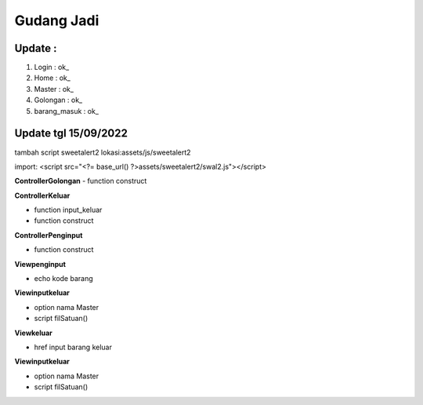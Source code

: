 ###################
Gudang Jadi
###################

*******************
Update :
*******************
1. Login           : ok_
2. Home            : ok_
3. Master          : ok_
4. Golongan        : ok_
5. barang_masuk    : ok_

*******************
Update tgl 15/09/2022
*******************
tambah script sweetalert2 lokasi:assets/js/sweetalert2

import: <script src="<?= base_url() ?>assets/sweetalert2/swal2.js"></script>

**ControllerGolongan**
- function construct

**ControllerKeluar**

- function input_keluar

- function construct

**ControllerPenginput**

- function construct

**Viewpenginput**

- echo kode barang

**Viewinputkeluar**

- option nama Master

- script filSatuan()

**Viewkeluar**

- href input barang keluar
**Viewinputkeluar**

- option nama Master

- script filSatuan()
